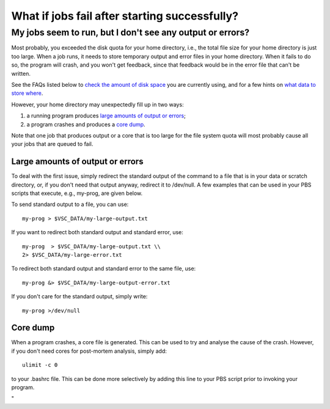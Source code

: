 What if jobs fail after starting successfully?
==============================================

My jobs seem to run, but I don't see any output or errors?
----------------------------------------------------------

Most probably, you exceeded the disk quota for your home directory,
i.e., the total file size for your home directory is just too large.
When a job runs, it needs to store temporary output and error files in
your home directory. When it fails to do so, the program will crash, and
you won't get feedback, since that feedback would be in the error file
that can't be written.

See the FAQs listed below to `check the amount of disk
space <\%22/cluster-doc/account-management/managing-disk-usage\%22>`__
you are currently using, and for a few hints on `what data to store
where <\%22/cluster-doc/access-data-transfer/where-store-data\%22>`__.

However, your home directory may unexpectedly fill up in two ways:

#. a running program produces `large amounts of output or
   errors <\%22#large_files\%22>`__;
#. a program crashes and produces a `core dump <\%22#cores\%22>`__.

Note that one job that produces output or a core that is too large for
the file system quota will most probably cause all your jobs that are
queued to fail.

Large amounts of output or errors
~~~~~~~~~~~~~~~~~~~~~~~~~~~~~~~~~

To deal with the first issue, simply redirect the standard output of the
command to a file that is in your data or scratch directory, or, if you
don't need that output anyway, redirect it to /dev/null. A few examples
that can be used in your PBS scripts that execute, e.g., my-prog, are
given below.

To send standard output to a file, you can use:

::

   my-prog > $VSC_DATA/my-large-output.txt

If you want to redirect both standard output and standard error, use:

::

   my-prog  > $VSC_DATA/my-large-output.txt \\
   2> $VSC_DATA/my-large-error.txt

To redirect both standard output and standard error to the same file,
use:

::

   my-prog &> $VSC_DATA/my-large-output-error.txt

If you don't care for the standard output, simply write:

::

   my-prog >/dev/null

Core dump
~~~~~~~~~

When a program crashes, a core file is generated. This can be used to
try and analyse the cause of the crash. However, if you don't need cores
for post-mortem analysis, simply add:

::

   ulimit -c 0

to your .bashrc file. This can be done more selectively by adding this
line to your PBS script prior to invoking your program.

"
